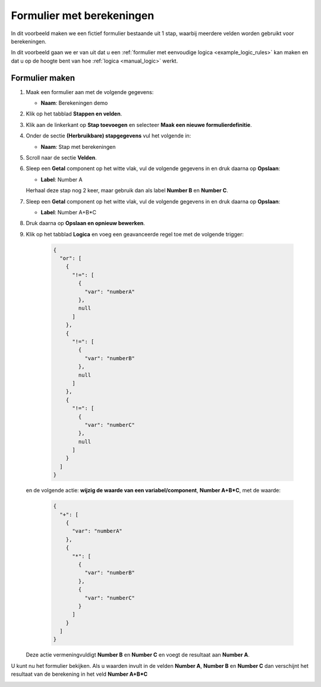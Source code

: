 .. _examples_calculations:

==========================
Formulier met berekeningen
==========================

In dit voorbeeld maken we een fictief formulier bestaande uit 1 stap, waarbij
meerdere velden worden gebruikt voor berekeningen.

In dit voorbeeld gaan we er van uit dat u een
:ref:`formulier met eenvoudige logica <example_logic_rules>` kan maken en dat
u op de hoogte bent van hoe :ref:`logica <manual_logic>` werkt.

Formulier maken
===============

#. Maak een formulier aan met de volgende gegevens:

   * **Naam**: Berekeningen demo

#. Klik op het tabblad **Stappen en velden**.
#. Klik aan de linkerkant op **Stap toevoegen** en selecteer **Maak een nieuwe
   formulierdefinitie**.
#. Onder de sectie **(Herbruikbare) stapgegevens** vul het volgende in:

   * **Naam**: Stap met berekeningen

#. Scroll naar de sectie **Velden**.
#. Sleep een **Getal** component op het witte vlak, vul de volgende
   gegevens in en druk daarna op **Opslaan**:

   * **Label**: Number A

   Herhaal deze stap nog 2 keer, maar gebruik dan als label **Number B** en **Number C**.

#. Sleep een **Getal** component op het witte vlak, vul de volgende
   gegevens in en druk daarna op **Opslaan**:

   * **Label**: Number A+B*C

#. Druk daarna op **Opslaan en opnieuw bewerken**.
#. Klik op het tabblad **Logica** en voeg een geavanceerde regel toe met de volgende trigger:

    .. code-block:: json

        {
          "or": [
            {
              "!=": [
                {
                  "var": "numberA"
                },
                null
              ]
            },
            {
              "!=": [
                {
                  "var": "numberB"
                },
                null
              ]
            },
            {
              "!=": [
                {
                  "var": "numberC"
                },
                null
              ]
            }
          ]
        }

   en de volgende actie: **wijzig de waarde van een variabel/component**, **Number A+B\*C**, met de waarde:

    .. code-block:: json

        {
          "+": [
            {
              "var": "numberA"
            },
            {
              "*": [
                {
                  "var": "numberB"
                },
                {
                  "var": "numberC"
                }
              ]
            }
          ]
        }

   Deze actie vermeningvuldigt **Number B** en **Number C** en voegt de resultaat aan **Number A**.


U kunt nu het formulier bekijken. Als u waarden invult in de velden **Number A**, **Number B** en **Number C**
dan verschijnt het resultaat van de berekening in het veld **Number A+B\*C**

.. image:: _assets/calculations_input_data.png
    :width: 49%

.. image:: _assets/calculations_show_result.png
    :width: 49%
